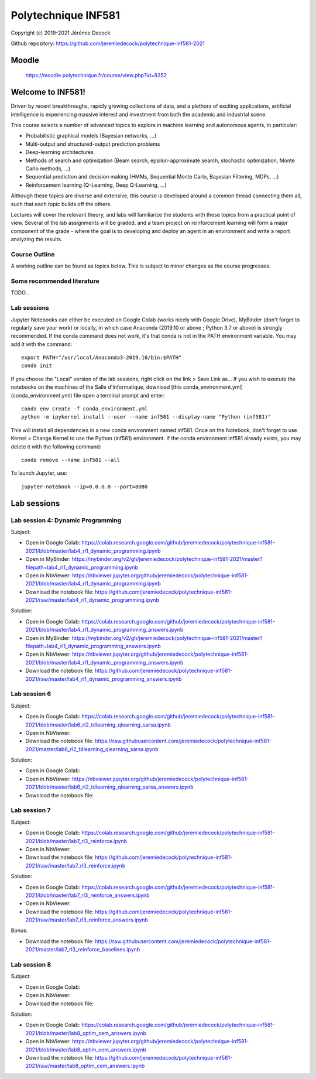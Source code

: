 ====================
Polytechnique INF581
====================

Copyright (c) 2019-2021 Jérémie Decock

.. image:: logo.jpg
    :width: 100
    :alt: Alternative text


Github repository: https://github.com/jeremiedecock/polytechnique-inf581-2021


Moodle
======

    https://moodle.polytechnique.fr/course/view.php?id=9352


Welcome to INF581!
==================

Driven by recent breakthroughs, rapidly growing collections of data, and a plethora of exciting applications, artificial intelligence is experiencing massive interest and investment from both the academic and industrial scene.

This course selects a number of advanced topics to explore in machine learning and autonomous agents, in particular:

- Probabilistic graphical models (Bayesian networks, ...)
- Multi-output and structured-output prediction problems
- Deep-learning architectures
- Methods of search and optimization (Beam search, epsilon-approximate search, stochastic optimization, Monte Carlo methods, ...)
- Sequential prediction and decision making (HMMs, Sequential Monte Carlo, Bayesian Filtering, MDPs, ...)
- Reinforcement learning (Q-Learning, Deep Q-Learning, ...)

Although these topics are diverse and extensive, this course is developed around a common thread connecting them all, such that each topic builds off the others.

Lectures will cover the relevant theory, and labs will familiarize the students with these topics from a practical point of view. Several of the lab assignments will be graded,
and a team project on reinforcement learning will form a major component of the grade - where the goal is to developing and deploy an agent in an environment and write a report analyzing the results.

Course Outline
--------------

A working outline can be found as topics below. This is subject to minor changes as the course progresses. 


Some recommended literature
---------------------------

TODO...


Lab sessions
------------

Jupyter Notebooks can either be executed on Google Colab (works nicely with Google Drive), MyBinder (don't forget to regularly save your work) or locally,
in which case Anaconda (2019.10 or above ; Python 3.7 or above) is strongly recommended.
If the conda command does not work, it's that conda is not in the PATH environment variable. You may add it with the command::

    export PATH="/usr/local/Anaconda3-2019.10/bin:$PATH"
    conda init

If you choose the "Local" version of the lab sessions, right click on the link > Save Link as...
If you wish to execute the notebooks on the machines of the Salle d'Informatique, download [this conda_environment.yml](conda_environment.yml) file open a terminal prompt and enter::

    conda env create -f conda_environment.yml
    python -m ipykernel install --user --name inf581 --display-name "Python (inf581)"

This will install all dependencies in a new conda environment named inf581. Once on the Notebook, don't forget to use Kernel > Change Kernel to use the Python (inf581) environment.
If the conda environment inf581 already exists, you may delete it with the following command::

    conda remove --name inf581 --all


To launch Jupyter, use::

    jupyter-notebook --ip=0.0.0.0 --port=8080


Lab sessions
============

Lab session 4: Dynamic Programming
----------------------------------

Subject:

- Open in Google Colab: https://colab.research.google.com/github/jeremiedecock/polytechnique-inf581-2021/blob/master/lab4_rl1_dynamic_programming.ipynb
- Open in MyBinder: https://mybinder.org/v2/gh/jeremiedecock/polytechnique-inf581-2021/master?filepath=lab4_rl1_dynamic_programming.ipynb
- Open in NbViewer: https://nbviewer.jupyter.org/github/jeremiedecock/polytechnique-inf581-2021/blob/master/lab4_rl1_dynamic_programming.ipynb
- Download the notebook file: https://github.com/jeremiedecock/polytechnique-inf581-2021/raw/master/lab4_rl1_dynamic_programming.ipynb

Solution:

- Open in Google Colab: https://colab.research.google.com/github/jeremiedecock/polytechnique-inf581-2021/blob/master/lab4_rl1_dynamic_programming_answers.ipynb
- Open in MyBinder: https://mybinder.org/v2/gh/jeremiedecock/polytechnique-inf581-2021/master?filepath=lab4_rl1_dynamic_programming_answers.ipynb
- Open in NbViewer: https://nbviewer.jupyter.org/github/jeremiedecock/polytechnique-inf581-2021/blob/master/lab4_rl1_dynamic_programming_answers.ipynb
- Download the notebook file: https://github.com/jeremiedecock/polytechnique-inf581-2021/raw/master/lab4_rl1_dynamic_programming_answers.ipynb


Lab session 6
-------------

Subject:

- Open in Google Colab: https://colab.research.google.com/github/jeremiedecock/polytechnique-inf581-2021/blob/master/lab6_rl2_tdlearning_qlearning_sarsa.ipynb
- Open in NbViewer: 
- Download the notebook file: https://raw.githubusercontent.com/jeremiedecock/polytechnique-inf581-2021/master/lab6_rl2_tdlearning_qlearning_sarsa.ipynb

Solution:

- Open in Google Colab: 
- Open in NbViewer: https://nbviewer.jupyter.org/github/jeremiedecock/polytechnique-inf581-2021/blob/master/lab6_rl2_tdlearning_qlearning_sarsa_answers.ipynb
- Download the notebook file: 

Lab session 7
-------------

Subject:

- Open in Google Colab: https://colab.research.google.com/github/jeremiedecock/polytechnique-inf581-2021/blob/master/lab7_rl3_reinforce.ipynb
- Open in NbViewer: 
- Download the notebook file: https://github.com/jeremiedecock/polytechnique-inf581-2021/raw/master/lab7_rl3_reinforce.ipynb

Solution:

- Open in Google Colab: https://colab.research.google.com/github/jeremiedecock/polytechnique-inf581-2021/blob/master/lab7_rl3_reinforce_answers.ipynb
- Open in NbViewer: 
- Download the notebook file: https://github.com/jeremiedecock/polytechnique-inf581-2021/raw/master/lab7_rl3_reinforce_answers.ipynb

Bonus:

- Download the notebook file: https://raw.githubusercontent.com/jeremiedecock/polytechnique-inf581-2021/master/lab7_rl3_reinforce_baselines.ipynb

Lab session 8
-------------

Subject:

- Open in Google Colab: 
- Open in NbViewer: 
- Download the notebook file: 

Solution:

- Open in Google Colab: https://colab.research.google.com/github/jeremiedecock/polytechnique-inf581-2021/blob/master/lab8_optim_cem_answers.ipynb
- Open in NbViewer: https://nbviewer.jupyter.org/github/jeremiedecock/polytechnique-inf581-2021/blob/master/lab8_optim_cem_answers.ipynb
- Download the notebook file: https://github.com/jeremiedecock/polytechnique-inf581-2021/raw/master/lab8_optim_cem_answers.ipynb
